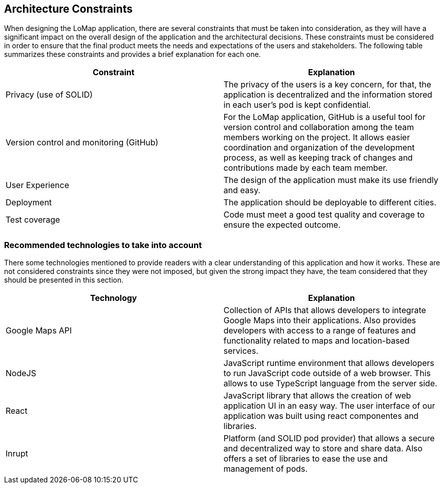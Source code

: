 [[section-architecture-constraints]]
== Architecture Constraints
When designing the LoMap application, there are several constraints that must be taken into consideration, as they will have a significant
impact on the overall design of the application and the architectural decisions. 
These constraints must be considered in order to ensure that the final product meets the needs and expectations of the users and stakeholders. 
The following table summarizes these constraints and provides a brief explanation for each one.

[options="header", cols="1,1"]
|===
| Constraint | Explanation

| Privacy (use of SOLID) | The privacy of the users is a key concern, for that, the application is decentralized and the information stored in each user’s pod is kept confidential.

| Version control and monitoring (GitHub) | For the LoMap application, GitHub is a useful tool for version control and collaboration among the team members working on the project. It allows easier coordination and organization of the development process, as well as keeping track of changes and contributions made by each team member.

| User Experience | The design of the application must make its use friendly and easy.

| Deployment | The application should be deployable to different cities.

| Test coverage | Code must meet a good test quality and coverage to ensure the expected outcome.


|===

=== Recommended technologies to take into account
There some technologies mentioned to provide readers with a clear understanding of this application and how it works. 
These are not considered constraints since they were not imposed, but given the strong impact they have, the team considered that they should be presented in this section. 

[options="header", cols="1,1"]
|===
| Technology | Explanation

| Google Maps API | Collection of APIs that allows developers to integrate Google Maps into their applications. Also provides developers with access to a range of features and functionality related to maps and location-based services.

| NodeJS | JavaScript runtime environment that allows developers to run JavaScript code outside of a web browser. This allows to use TypeScript language from the server side.

| React | JavaScript library that allows the creation of web application UI in an easy way. The user interface of our application was built using react componentes and libraries.

| Inrupt | Platform (and SOLID pod provider) that allows a secure and decentralized way to store and share data. Also offers a set of libraries to ease the use and management of pods.

|===